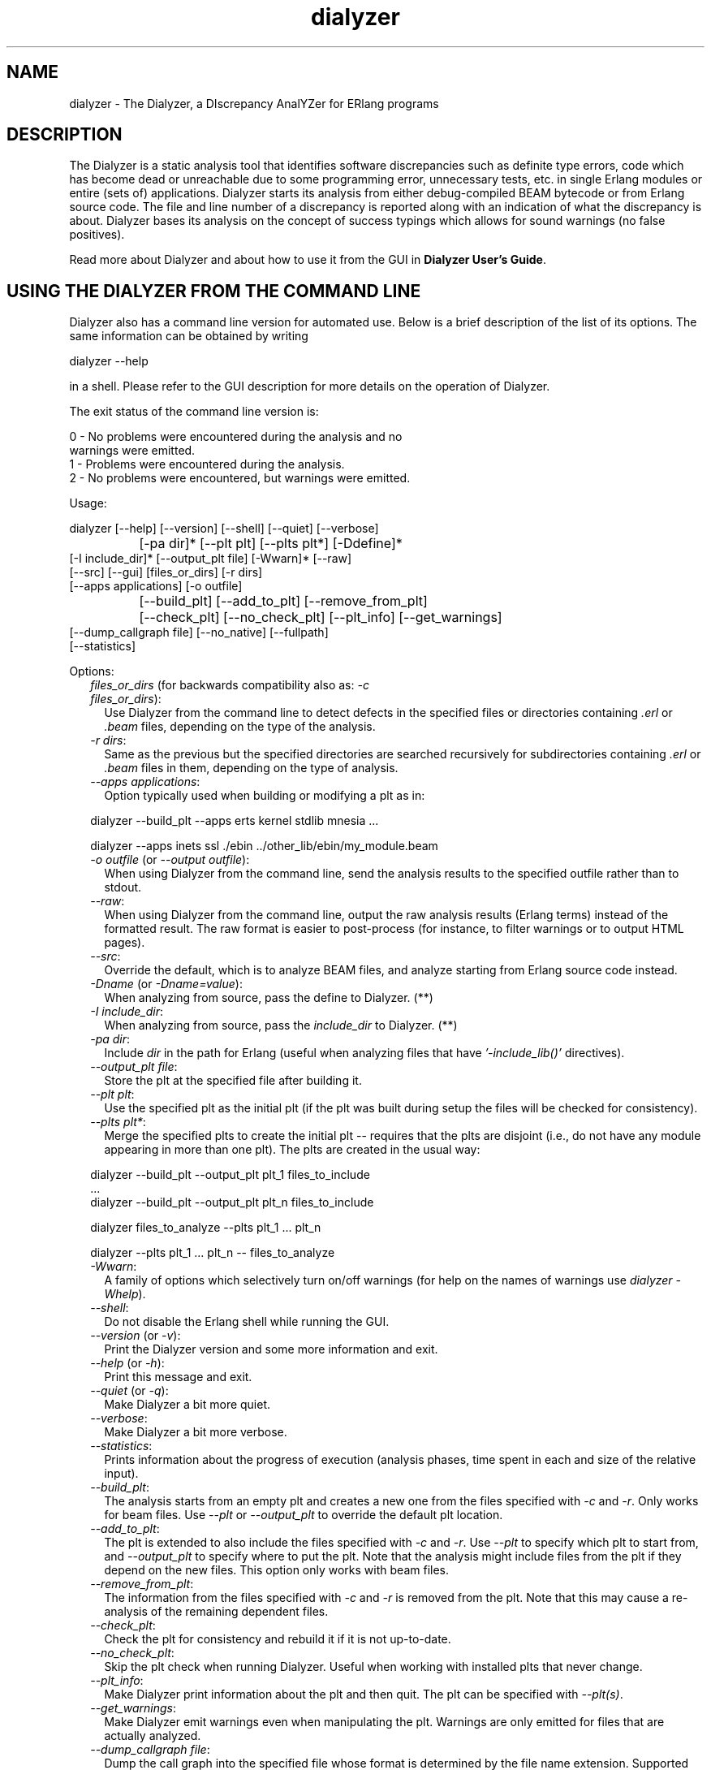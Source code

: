 .TH dialyzer 3 "dialyzer 2.7.4" "Ericsson AB" "Erlang Module Definition"
.SH NAME
dialyzer \- The Dialyzer, a DIscrepancy AnalYZer for ERlang programs
.SH DESCRIPTION
.LP
The Dialyzer is a static analysis tool that identifies software discrepancies such as definite type errors, code which has become dead or unreachable due to some programming error, unnecessary tests, etc\&. in single Erlang modules or entire (sets of) applications\&. Dialyzer starts its analysis from either debug-compiled BEAM bytecode or from Erlang source code\&. The file and line number of a discrepancy is reported along with an indication of what the discrepancy is about\&. Dialyzer bases its analysis on the concept of success typings which allows for sound warnings (no false positives)\&.
.LP
Read more about Dialyzer and about how to use it from the GUI in \fBDialyzer User\&'s Guide\fR\&\&.
.SH "USING THE DIALYZER FROM THE COMMAND LINE"

.LP
Dialyzer also has a command line version for automated use\&. Below is a brief description of the list of its options\&. The same information can be obtained by writing
.LP
.nf

      dialyzer --help
.fi
.LP
in a shell\&. Please refer to the GUI description for more details on the operation of Dialyzer\&.
.LP
The exit status of the command line version is:
.LP
.nf

      0 - No problems were encountered during the analysis and no
          warnings were emitted.
      1 - Problems were encountered during the analysis.
      2 - No problems were encountered, but warnings were emitted.
.fi
.LP
Usage:
.LP
.nf

       dialyzer [--help] [--version] [--shell] [--quiet] [--verbose]
		[-pa dir]* [--plt plt] [--plts plt*] [-Ddefine]*
                [-I include_dir]* [--output_plt file] [-Wwarn]* [--raw]
                [--src] [--gui] [files_or_dirs] [-r dirs]
                [--apps applications] [-o outfile]
		[--build_plt] [--add_to_plt] [--remove_from_plt]
		[--check_plt] [--no_check_plt] [--plt_info] [--get_warnings]
                [--dump_callgraph file] [--no_native] [--fullpath]
                [--statistics]
.fi
.LP
Options:
.RS 2
.TP 2
.B
\fIfiles_or_dirs\fR\& (for backwards compatibility also as: \fI-c files_or_dirs\fR\&):
Use Dialyzer from the command line to detect defects in the specified files or directories containing \fI\&.erl\fR\& or \fI\&.beam\fR\& files, depending on the type of the analysis\&.
.TP 2
.B
\fI-r dirs\fR\&:
Same as the previous but the specified directories are searched recursively for subdirectories containing \fI\&.erl\fR\& or \fI\&.beam\fR\& files in them, depending on the type of analysis\&.
.TP 2
.B
\fI--apps applications\fR\&:
Option typically used when building or modifying a plt as in: 
.LP
.nf

           dialyzer --build_plt --apps erts kernel stdlib mnesia ...
.fi to conveniently refer to library applications corresponding to the Erlang/OTP installation\&. However, the option is general and can also be used during analysis in order to refer to Erlang/OTP applications\&. In addition, file or directory names can also be included, as in: 
.LP
.nf

           dialyzer --apps inets ssl ./ebin ../other_lib/ebin/my_module.beam
.fi
.TP 2
.B
\fI-o outfile\fR\& (or \fI--output outfile\fR\&):
When using Dialyzer from the command line, send the analysis results to the specified outfile rather than to stdout\&.
.TP 2
.B
\fI--raw\fR\&:
When using Dialyzer from the command line, output the raw analysis results (Erlang terms) instead of the formatted result\&. The raw format is easier to post-process (for instance, to filter warnings or to output HTML pages)\&.
.TP 2
.B
\fI--src\fR\&:
Override the default, which is to analyze BEAM files, and analyze starting from Erlang source code instead\&.
.TP 2
.B
\fI-Dname\fR\& (or \fI-Dname=value\fR\&):
When analyzing from source, pass the define to Dialyzer\&. (**)
.TP 2
.B
\fI-I include_dir\fR\&:
When analyzing from source, pass the \fIinclude_dir\fR\& to Dialyzer\&. (**)
.TP 2
.B
\fI-pa dir\fR\&:
Include \fIdir\fR\& in the path for Erlang (useful when analyzing files that have \fI\&'-include_lib()\&'\fR\& directives)\&.
.TP 2
.B
\fI--output_plt file\fR\&:
Store the plt at the specified file after building it\&.
.TP 2
.B
\fI--plt plt\fR\&:
Use the specified plt as the initial plt (if the plt was built during setup the files will be checked for consistency)\&.
.TP 2
.B
\fI--plts plt*\fR\&:
Merge the specified plts to create the initial plt -- requires that the plts are disjoint (i\&.e\&., do not have any module appearing in more than one plt)\&. The plts are created in the usual way: 
.LP
.nf

           dialyzer --build_plt --output_plt plt_1 files_to_include
           ...
           dialyzer --build_plt --output_plt plt_n files_to_include
.fi and then can be used in either of the following ways: 
.LP
.nf

           dialyzer files_to_analyze --plts plt_1 ... plt_n
.fi or: 
.LP
.nf

           dialyzer --plts plt_1 ... plt_n -- files_to_analyze
.fi (Note the -- delimiter in the second case)
.TP 2
.B
\fI-Wwarn\fR\&:
A family of options which selectively turn on/off warnings (for help on the names of warnings use \fIdialyzer -Whelp\fR\&)\&.
.TP 2
.B
\fI--shell\fR\&:
Do not disable the Erlang shell while running the GUI\&.
.TP 2
.B
\fI--version\fR\& (or \fI-v\fR\&):
Print the Dialyzer version and some more information and exit\&.
.TP 2
.B
\fI--help\fR\& (or \fI-h\fR\&):
Print this message and exit\&.
.TP 2
.B
\fI--quiet\fR\& (or \fI-q\fR\&):
Make Dialyzer a bit more quiet\&.
.TP 2
.B
\fI--verbose\fR\&:
Make Dialyzer a bit more verbose\&.
.TP 2
.B
\fI--statistics\fR\&:
Prints information about the progress of execution (analysis phases, time spent in each and size of the relative input)\&.
.TP 2
.B
\fI--build_plt\fR\&:
The analysis starts from an empty plt and creates a new one from the files specified with \fI-c\fR\& and \fI-r\fR\&\&. Only works for beam files\&. Use \fI--plt\fR\& or \fI--output_plt\fR\& to override the default plt location\&.
.TP 2
.B
\fI--add_to_plt\fR\&:
The plt is extended to also include the files specified with \fI-c\fR\& and \fI-r\fR\&\&. Use \fI--plt\fR\& to specify which plt to start from, and \fI--output_plt\fR\& to specify where to put the plt\&. Note that the analysis might include files from the plt if they depend on the new files\&. This option only works with beam files\&.
.TP 2
.B
\fI--remove_from_plt\fR\&:
The information from the files specified with \fI-c\fR\& and \fI-r\fR\& is removed from the plt\&. Note that this may cause a re-analysis of the remaining dependent files\&.
.TP 2
.B
\fI--check_plt\fR\&:
Check the plt for consistency and rebuild it if it is not up-to-date\&.
.TP 2
.B
\fI--no_check_plt\fR\&:
Skip the plt check when running Dialyzer\&. Useful when working with installed plts that never change\&.
.TP 2
.B
\fI--plt_info\fR\&:
Make Dialyzer print information about the plt and then quit\&. The plt can be specified with \fI--plt(s)\fR\&\&.
.TP 2
.B
\fI--get_warnings\fR\&:
Make Dialyzer emit warnings even when manipulating the plt\&. Warnings are only emitted for files that are actually analyzed\&.
.TP 2
.B
\fI--dump_callgraph file\fR\&:
Dump the call graph into the specified file whose format is determined by the file name extension\&. Supported extensions are: raw, dot, and ps\&. If something else is used as file name extension, default format \&'\&.raw\&' will be used\&.
.TP 2
.B
\fI--no_native\fR\& (or \fI-nn\fR\&):
Bypass the native code compilation of some key files that Dialyzer heuristically performs when dialyzing many files; this avoids the compilation time but it may result in (much) longer analysis time\&.
.TP 2
.B
\fI--fullpath\fR\&:
Display the full path names of files for which warnings are emitted\&.
.TP 2
.B
\fI--gui\fR\&:
Use the GUI\&.
.RE
.LP

.RS -4
.B
Note:
.RE
* denotes that multiple occurrences of these options are possible\&.
.LP
** options \fI-D\fR\& and \fI-I\fR\& work both from command-line and in the Dialyzer GUI; the syntax of defines and includes is the same as that used by \fIerlc\fR\&\&.

.LP
Warning options:
.RS 2
.TP 2
.B
\fI-Wno_return\fR\&:
Suppress warnings for functions that will never return a value\&.
.TP 2
.B
\fI-Wno_unused\fR\&:
Suppress warnings for unused functions\&.
.TP 2
.B
\fI-Wno_improper_lists\fR\&:
Suppress warnings for construction of improper lists\&.
.TP 2
.B
\fI-Wno_fun_app\fR\&:
Suppress warnings for fun applications that will fail\&.
.TP 2
.B
\fI-Wno_match\fR\&:
Suppress warnings for patterns that are unused or cannot match\&.
.TP 2
.B
\fI-Wno_opaque\fR\&:
Suppress warnings for violations of opaqueness of data types\&.
.TP 2
.B
\fI-Wno_fail_call\fR\&:
Suppress warnings for failing calls\&.
.TP 2
.B
\fI-Wno_contracts\fR\&:
Suppress warnings about invalid contracts\&.
.TP 2
.B
\fI-Wno_behaviours\fR\&:
Suppress warnings about behaviour callbacks which drift from the published recommended interfaces\&.
.TP 2
.B
\fI-Wno_undefined_callbacks\fR\&:
Suppress warnings about behaviours that have no \fI-callback\fR\& attributes for their callbacks\&.
.TP 2
.B
\fI-Wunmatched_returns\fR\&***:
Include warnings for function calls which ignore a structured return value or do not match against one of many possible return value(s)\&.
.TP 2
.B
\fI-Werror_handling\fR\&***:
Include warnings for functions that only return by means of an exception\&.
.TP 2
.B
\fI-Wrace_conditions\fR\&***:
Include warnings for possible race conditions\&. Note that the analysis that finds data races performs intra-procedural data flow analysis and can sometimes explode in time\&. Enable it at your own risk\&. 
.TP 2
.B
\fI-Wunderspecs\fR\&***:
Warn about underspecified functions (the -spec is strictly more allowing than the success typing)\&.
.RE
.LP
The following options are also available but their use is not recommended: (they are mostly for Dialyzer developers and internal debugging)
.RS 2
.TP 2
.B
\fI-Woverspecs\fR\&***:
Warn about overspecified functions (the -spec is strictly less allowing than the success typing)\&.
.TP 2
.B
\fI-Wspecdiffs\fR\&***:
Warn when the -spec is different than the success typing\&.
.RE
.LP

.RS -4
.B
Note:
.RE
*** Identifies options that turn on warnings rather than turning them off\&.

.SH "USING THE DIALYZER FROM ERLANG"

.LP
You can also use Dialyzer directly from Erlang\&. Both the GUI and the command line versions are available\&. The options are similar to the ones given from the command line, so please refer to the sections above for a description of these\&.
.SH EXPORTS
.LP
.B
gui() -> ok | {error, Msg}
.br
.B
gui(OptList) -> ok | {error, Msg}
.br
.RS
.LP
Types:

.RS 3
OptList -- see below
.br
.RE
.RE
.RS
.LP
Dialyzer GUI version\&.
.LP
.nf

OptList  :: [Option]
Option   :: {files,          [Filename :: string()]}
          | {files_rec,      [DirName :: string()]}
          | {defines,        [{Macro: atom(), Value : term()}]}
          | {from,           src_code | byte_code}   %% Defaults to byte_code
          | {init_plt,       FileName :: string()}   %% If changed from default
          | {plts,           [FileName :: string()]} %% If changed from default
          | {include_dirs,   [DirName :: string()]}
          | {output_file,    FileName :: string()}
          | {output_plt,     FileName :: string()}
          | {analysis_type,  'succ_typings' |
                             'plt_add' |
                             'plt_build' |
                             'plt_check' |
                             'plt_remove'}
          | {warnings,       [WarnOpts]}
          | {get_warnings,   bool()}

WarnOpts :: no_return
          | no_unused
          | no_improper_lists
          | no_fun_app
          | no_match
          | no_opaque
          | no_fail_call
          | no_contracts
          | no_behaviours
          | no_undefined_callbacks
          | unmatched_returns
          | error_handling
          | race_conditions
          | overspecs
          | underspecs
          | specdiffs
.fi
.RE
.LP
.B
run(OptList) -> Warnings
.br
.RS
.LP
Types:

.RS 3
OptList -- see gui/0,1
.br
Warnings -- see below 
.br
.RE
.RE
.RS
.LP
Dialyzer command line version\&.
.LP
.nf

Warnings :: [{Tag, Id, Msg}]
Tag :: 'warn_behaviour'
     | 'warn_bin_construction'
     | 'warn_callgraph'
     | 'warn_contract_not_equal'
     | 'warn_contract_range'
     | 'warn_contract_subtype'
     | 'warn_contract_supertype'
     | 'warn_contract_syntax'
     | 'warn_contract_types'
     | 'warn_failing_call'
     | 'warn_fun_app'
     | 'warn_matching'
     | 'warn_non_proper_list'
     | 'warn_not_called'
     | 'warn_opaque'
     | 'warn_race_condition'
     | 'warn_return_no_exit'
     | 'warn_return_only_exit'
     | 'warn_umatched_return'
     | 'warn_undefined_callbacks'
Id = {File :: string(), Line :: integer()}
Msg = msg() -- Undefined
.fi
.RE
.LP
.B
format_warning(Msg) -> string()
.br
.RS
.LP
Types:

.RS 3
Msg = {Tag, Id, msg()} -- See run/1
.br
.RE
.RE
.RS
.LP
Get a string from warnings as returned by dialyzer:run/1\&.
.RE
.LP
.B
plt_info(string()) -> {\&'ok\&', [{atom(), any()}]} | {\&'error\&', atom()}
.br
.RS
.LP
Returns information about the specified plt\&.
.RE